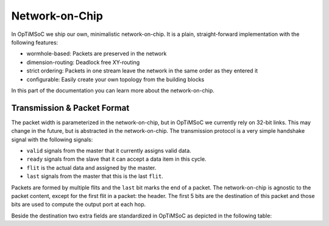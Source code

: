 ***************
Network-on-Chip
***************

In OpTiMSoC we ship our own, minimalistic network-on-chip.
It is a plain, straight-forward implementation with the following features:

* wormhole-based: Packets are preserved in the network
* dimension-routing: Deadlock free XY-routing
* strict ordering: Packets in one stream leave the network in the same order as they entered it
* configurable: Easily create your own topology from the building blocks

In this part of the documentation you can learn more about the network-on-chip.

Transmission & Packet Format
============================

The packet width is parameterized in the network-on-chip, but in OpTiMSoC we currently rely on 32-bit links.
This may change in the future, but is abstracted in the network-on-chip.
The transmission protocol is a very simple handshake signal with the following signals:

* ``valid`` signals from the master that it currently assigns valid data.
* ``ready`` signals from the slave that it can accept a data item in this cycle.
* ``flit`` is the actual data and assigned by the master.
* ``last`` signals from the master that this is the last ``flit``.

Packets are formed by multiple flits and the ``last`` bit marks the end of a packet.
The network-on-chip is agnostic to the packet content, except for the first flit in a packet: the header.
The first 5 bits are the destination of this packet and those bits are used to compute the output port at each hop.

Beside the destination two extra fields are standardized in OpTiMSoC as depicted in the following table:

.. flat-table::
  :widths: 1 2 7
  :header-rows: 1

  * - Bit(s)
    - Field
    - Description

  * - 31:27
    - ``DEST``
    - **Packet Destination**

      The ID of this packet's destination network-on-chip port.

  * - 26:24
    - ``CLASS``
    - **Packet Class**

      Packet classes are used to differentiate between different services in the network-on-chip.
      Services are commonly associated with a specific module in the network adapter of the tiles.

  * - 23:19
    - ``SRC``
    - **Packet Source**

      The ID of this packet's source network-on-chip port.

  * - 18:0
    - ``...``
    - **Class specific**

      The remaining part of the header is used by the classes.
